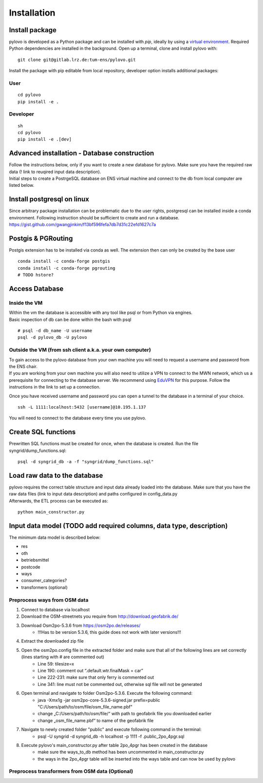 Installation
****************

Install package
===============

pylovo is developed as a Python package and can be installed with
`pip`, ideally by using a `virtual environment`_. Required Python dependencies are installed in the background. Open up a
terminal, clone and install pylovo with::

    git clone git@gitlab.lrz.de:tum-ens/pylovo.git


Install the package with pip editable from local repository, developer option installs additional packages:

User
----

::

    cd pylovo
    pip install -e .


Developer
---------

::

    sh
    cd pylovo
    pip install -e .[dev]



Advanced installation - Database construction
===============================================

| Follow the instructions below, only if you want to create a new database for pylovo. 
  Make sure you have the required raw data (! link to reuqired input data description).

| Initial steps to create a PostrgeSQL database on ENS virtual machine and connect to the db from local computer are listed below.

Install postgresql on linux
============================

| Since arbitrary package installation can be problematic due to the user rights, 
  postgresql can be installed inside a conda environment. Following instruction should be sufficient to create and run a database.
| https://gist.github.com/gwangjinkim/f13bf596fefa7db7d31c22efd1627c7a


Postgis & PGRouting
===================

| Postgis extension has to be installed via conda as well. The extension then can only be created by the base user

::

    conda install -c conda-forge postgis
    conda install -c conda-forge pgrouting
    # TODO hstore?



Access Database
===============

Inside the VM
--------------

| Within the vm the database is accessible with any tool like psql or from Python via engines.
| Basic inspection of db can be done within the bash with psql

::

    # psql -d db_name -U username 
    psql -d pylovo_db -U pylovo

Outside the VM (from ssh client a.k.a. your own computer)
---------------------------------------------------------

| To gain access to the pylovo database from your own machine you will need to request a username and password from the ENS chair.
| If you are working from your own machine you will also need to utilize a VPN to connect to the MWN network, 
  which us a prerequisite for connecting to the database server. We recommend using EduVPN_ for this purpose. 
  Follow the instructions in the link to set up a connection.
  
Once you have received username and password you can open a tunnel to the database in a terminal of your choice.
::
    ssh -L 1111:localhost:5432 [username]@10.195.1.137

You will need to connect to the database every time you use pylovo.

Create SQL functions
====================

Prewritten SQL functions must be created for once, when the database is created. Run the file syngrid/dump_functions.sql:

::

    psql -d syngrid_db -a -f "syngrid/dump_functions.sql"


Load raw data to the database
=============================

| pylovo requires the correct table structure and input data already loaded into the database. 
  Make sure that you have the raw data files (link to input data description) and paths configured in config_data.py

| Afterwards, the ETL process can be executed as:

::

    python main_constructor.py

Input data model (TODO add required columns, data type, description)
====================================================================

The minimum data model is described below:

* res
* oth
* betriebsmittel
* postcode
* ways 
* consumer_categories?
* transformers (optional)

Preprocess ways from OSM data
------------------------------

#. Connect to database via localhost
#. Download the OSM-streetnets you require from http://download.geofabrik.de/
#. Download Osm2po-5.3.6 from https://osm2po.de/releases/ 
    * !!!Has to be version 5.3.6, this guide does not work with later versions!!!
#. Extract the downloaded zip file
#. Open the osm2po.config file in the extracted folder and make sure that all of the following lines are set correctly (lines starting with # are commented out)
    * Line 59:          tilesize=x
    * Line 190:         comment out “.default.wtr.finalMask = car” 
    * Line 222-231: 	make sure that only ferry is commented out
    * Line 341:         line must not be commented out, otherwise sql file will not be generated
#. Open terminal and navigate to folder Osm2po-5.3.6. Execute the following command:
    * java -Xmx1g -jar osm2po-core-5.3.6-signed.jar prefix=public "C:/Users/path/to/osm/file/osm_file_name.pbf"
    * change „C:/Users/path/to/osm/file/“ with path to geofabrik file you downloaded earlier
    * change „osm_file_name.pbf“ to name of the geofabrik file
#. Navigate to newly created folder "public" and execute following command in the terminal:
    * psql -U syngrid -d syngrid_db -h localhost -p 1111 -f .\public_2po_4pgr.sql
#. Execute pylovo's main_constructor.py after table 2po_4pgr has been created in the database
    * make sure the ways_to_db method has been uncommented in main_constructor.py
    * the ways in the 2po_4pgr table will be inserted into the ways table and can now be used by pylovo

Preprocess transformers from OSM data (Optional)
-------------------------------------------------



.. _virtual environment: https://realpython.com/what-is-pip/#using-pip-in-a-python-virtual-environment
.. _EduVPN: https://doku.lrz.de/vpn-eduvpn-installation-und-konfiguration-11491448.html?showLanguage=en_GB